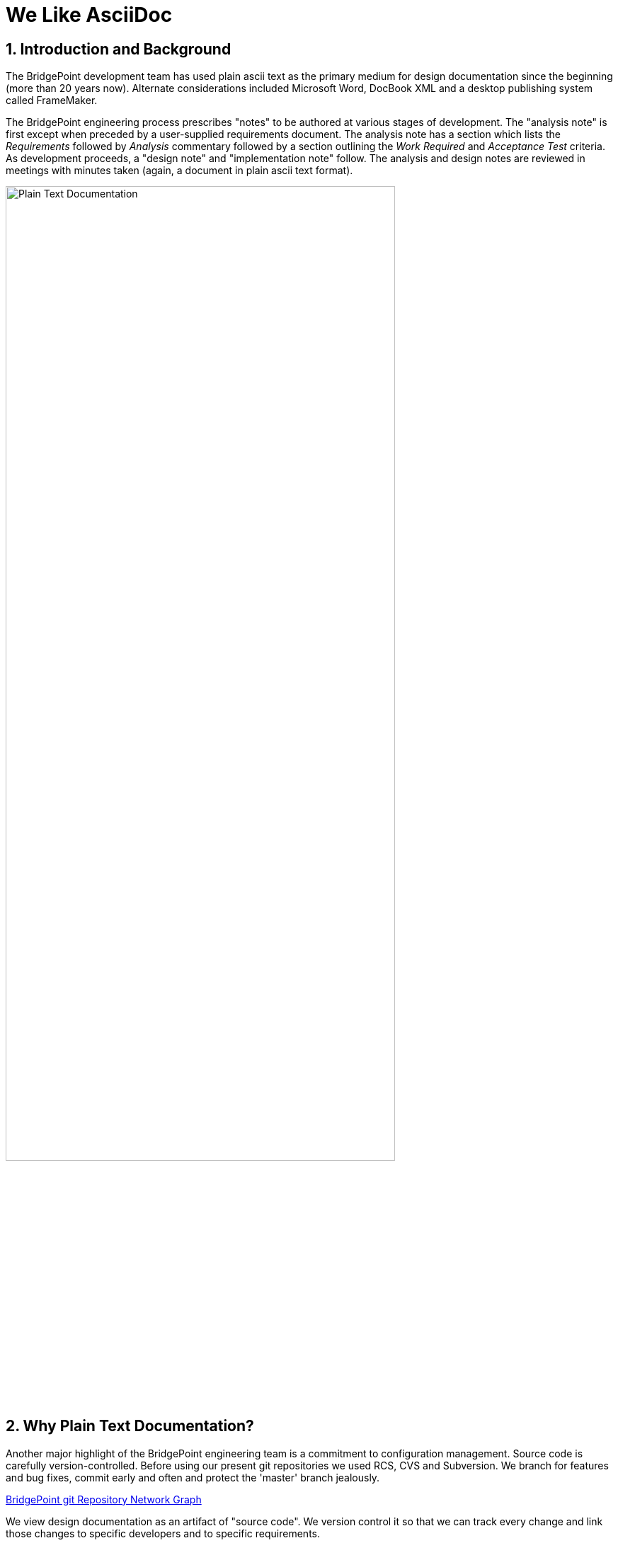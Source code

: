 :sectnums:

= We Like AsciiDoc

== Introduction and Background

The BridgePoint development team has used plain ascii text as the primary
medium for design documentation since the beginning (more than 20 years now).
Alternate considerations included Microsoft Word, DocBook XML and a desktop
publishing system called FrameMaker.

The BridgePoint engineering process prescribes "notes" to be authored at
various stages of development.  The "analysis note" is first except when
preceded by a user-supplied requirements document.  The analysis note has
a section which lists the _Requirements_ followed by _Analysis_ commentary
followed by a section outlining the _Work Required_ and _Acceptance Test_
criteria.  As development proceeds, a "design note" and "implementation
note" follow.  The analysis and design notes are reviewed in meetings
with minutes taken (again, a document in plain ascii text format).

image::plaintext.png[Plain Text Documentation,width=80%]

== Why Plain Text Documentation?

Another major highlight of the BridgePoint engineering team is a commitment
to configuration management.  Source code is carefully version-controlled.
Before using our present git repositories we used RCS, CVS and Subversion.
We branch for features and bug fixes, commit early and often and protect
the 'master' branch jealously.

https://github.com/xtuml/bridgepoint/network[BridgePoint git Repository Network Graph]

We view design documentation as an artifact of "source code".  We version
control it so that we can track every change and link those changes to
specific developers and to specific requirements.

Non- plain text documentation is not so easily version controlled, "diff'd"
and merged.  GUI WYSIWYGs are unwieldy compared to Vi, Emacs and the like.

== Enter Markdown

Plain ascii text documentation is not pretty.  Section headings, sub-sections,
paragraphs, lists and document references are all clear and discernible.
We break our lines at column 80.  Everything is readable and practical.
However, it is not esthetically pleasing.

Markdown preserves the plain ascii text utility while opening the door to
a more esthetic rendering of the document.  By following a few conventions
on how section headings, lists, indenting, etc. are edited, a post-processor
can render the document to look more pleasing.  Many of these rendering
engines can work automatically in a web server or in a browser.

=== GitHub Flavored Markdown

After our migration to git and choosing GitHub to host, the BridgePoint
team adopted GitHub Flavored Markdown <<dr-1>>.  This markdown is clean,
unobtrusive, easy-to-learn and renders nicely.  The one drawback of
GitHub Flavored Markdown is that it does not support enforcement of
structured documentation with adherence to a specification.

image::asciidoc.png[AsciiDoc,width=50%]

=== AsciiDoc

AsciiDoc is also markdown.  It defines a clean, lightweight, unobtrusive
set of conventions for discreetly tagging the elements in a plain text
document.  Rendering engines exist that render beautifully.

AsciiDoc establishes a stronger requirement for _well-formedness_ over
other markdown systems.  AsciiDoc wants your document to follow rules.
For example, AsciiDoc insists that a section can contain a sub-section
which can contain a sub-sub-section.  AsciiDoc rendering will complain
if your document has a section which attempts to directly contain a
sub-sub-section (skipping the intermediate sub-section level).

By enforcing well-formedness, the option opens to access the capabilities
of a full-featured document processing system.  In the case of AsciiDoc
the underlying document type definition (DTD) comes from DocBook.

The BridgePoint team is migrating from GitHub Flavored Markdown to
AsciiDoc for our engineering notes.  And because all of the features of
DocBook are accessible from a markdown format, the team plans to employ
AsciiDoc for the user facing documentation within the tool itself such
as User Guides, Help Files and Methodology Training Materials.

image::asciidoctor.png[Asciidoctor,width=75%]

== Document References

. [[dr-1]] https://guides.github.com/features/mastering-markdown/[GitHub Flavored Markdown]
. [[dr-2]] http://asciidoc.org/[AsciiDoc]
. [[dr-3]] https://asciidoctor.org/[Asciidoctor]

---

This work is licensed under the Creative Commons CC0 License

---
